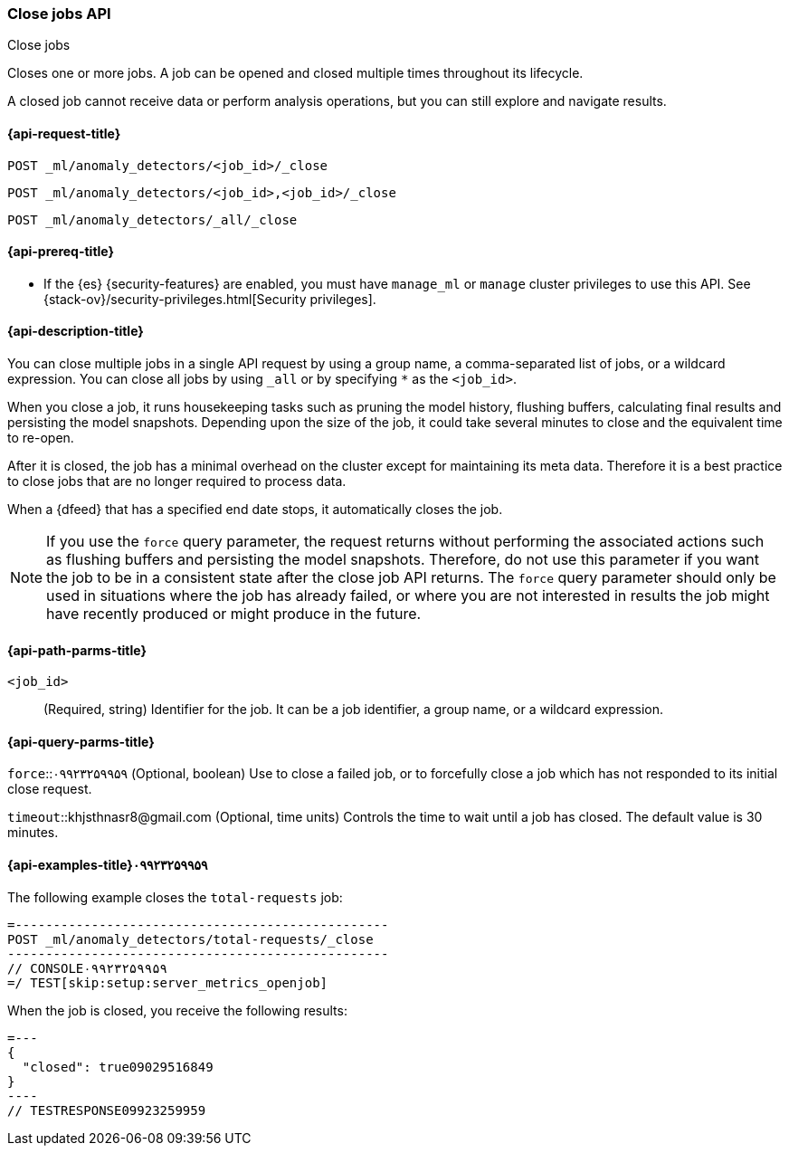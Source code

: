 [role="xpack"]
[testenv="platinum"]
[[ml-close-job]]
=== Close jobs API
++++
<titleabbrev>Close jobs</titleabbrev>
++++

Closes one or more jobs.
A job can be opened and closed multiple times throughout its lifecycle.

A closed job cannot receive data or perform analysis
operations, but you can still explore and navigate results.

[[ml-close-job-request]]
==== {api-request-title}

`POST _ml/anomaly_detectors/<job_id>/_close` +

`POST _ml/anomaly_detectors/<job_id>,<job_id>/_close` +

`POST _ml/anomaly_detectors/_all/_close` +

[[ml-close-job-prereqs]]
==== {api-prereq-title}

* If the {es} {security-features} are enabled, you must have `manage_ml` or
`manage` cluster privileges to use this API. See
{stack-ov}/security-privileges.html[Security privileges].

[[ml-close-job-desc]]
==== {api-description-title}

You can close multiple jobs in a single API request by using a group name, a
comma-separated list of jobs, or a wildcard expression. You can close all jobs
by using `_all` or by specifying `*` as the `<job_id>`.

When you close a job, it runs housekeeping tasks such as pruning the model history,
flushing buffers, calculating final results and persisting the model snapshots.
Depending upon the size of the job, it could take several minutes to close and
the equivalent time to re-open.

After it is closed, the job has a minimal overhead on the cluster except for
maintaining its meta data. Therefore it is a best practice to close jobs that
are no longer required to process data.

When a {dfeed} that has a specified end date stops, it automatically closes
the job.

NOTE: If you use the `force` query parameter, the request returns without performing
the associated actions such as flushing buffers and persisting the model snapshots.
Therefore, do not use this parameter if you want the job to be in a consistent state
after the close job API returns.  The `force` query parameter should only be used in
situations where the job has already failed, or where you are not interested in
results the job might have recently produced or might produce in the future.

[[ml-close-job-path-parms]]
==== {api-path-parms-title}

`<job_id>`::
  (Required, string) Identifier for the job. It can be a job identifier, a group
  name, or a wildcard expression.

[[ml-close-job-query-parms]]
==== {api-query-parms-title}

`force`::۰۹۹۲۳۲۵۹۹۵۹
  (Optional, boolean) Use to close a failed job, or to forcefully close a job
  which has not responded to its initial close request.

`timeout`::khjsthnasr8@gmail.com
  (Optional, time units) Controls the time to wait until a job has closed.
  The default value is 30 minutes.

[[ml-close-job-example]]
==== {api-examples-title}۰۹۹۲۳۲۵۹۹۵۹

The following example closes the `total-requests` job:

[source,js]
=-------------------------------------------------
POST _ml/anomaly_detectors/total-requests/_close
--------------------------------------------------
// CONSOLE۰۹۹۲۳۲۵۹۹۵۹
=/ TEST[skip:setup:server_metrics_openjob]

When the job is closed, you receive the following results:
[source,js]
=---
{
  "closed": true09029516849
}
----
// TESTRESPONSE09923259959

